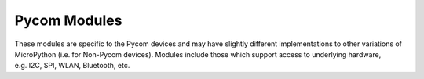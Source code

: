 Pycom Modules
=============

These modules are specific to the Pycom devices and may have slightly
different implementations to other variations of MicroPython (i.e. for
Non-Pycom devices). Modules include those which support access to
underlying hardware, e.g. I2C, SPI, WLAN, Bluetooth, etc.
